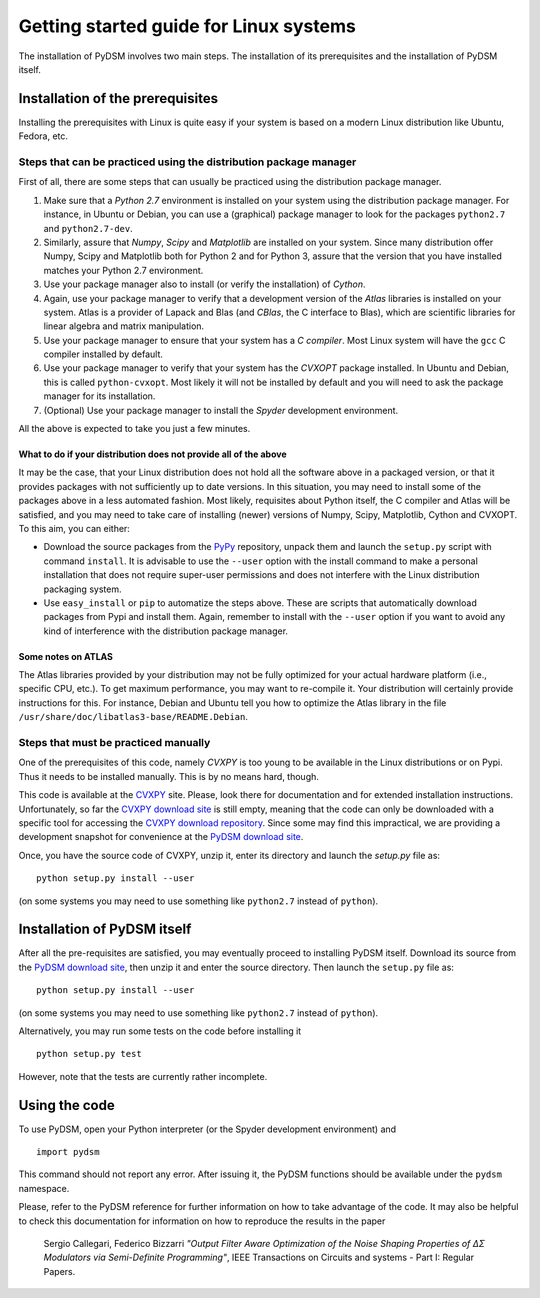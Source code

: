 Getting started guide for Linux systems
~~~~~~~~~~~~~~~~~~~~~~~~~~~~~~~~~~~~~~~

The installation of PyDSM involves two main steps. The installation of
its prerequisites and the installation of PyDSM itself.

Installation of the prerequisites
'''''''''''''''''''''''''''''''''

Installing the prerequisites with Linux is quite easy if your system is based on a modern Linux distribution like Ubuntu, Fedora, etc.

Steps that can be practiced using the distribution package manager
``````````````````````````````````````````````````````````````````

First of all, there are some steps that can usually be practiced using
the distribution package manager.

#. Make sure that a *Python 2.7* environment is installed on your
   system using the distribution package manager. For instance, in
   Ubuntu or Debian, you can use a (graphical) package manager to look
   for the packages ``python2.7`` and ``python2.7-dev``.

#. Similarly, assure that *Numpy*, *Scipy* and *Matplotlib* are
   installed on your system. Since many distribution offer Numpy,
   Scipy and Matplotlib both for Python 2 and for Python 3, assure
   that the version that you have installed matches your Python 2.7
   environment.

#. Use your package manager also to install (or verify the
   installation) of *Cython*.

#. Again, use your package manager to verify that a development
   version of the *Atlas* libraries is installed on your system. Atlas
   is a provider of Lapack and Blas (and *CBlas*, the C interface to
   Blas), which are scientific libraries for linear algebra and matrix
   manipulation.

#. Use your package manager to ensure that your system has a *C
   compiler*. Most Linux system will have the ``gcc`` C compiler
   installed by default.

#. Use your package manager to verify that your system has the
   *CVXOPT* package installed. In Ubuntu and Debian, this is called
   ``python-cvxopt``. Most likely it will not be installed by default
   and you will need to ask the package manager for its installation.

#. (Optional) Use your package manager to install the *Spyder*
   development environment.

All the above is expected to take you just a few minutes.

What to do if your distribution does not provide all of the above
.................................................................

It may be the case, that your Linux distribution does not hold all the
software above in a packaged version, or that it provides packages
with not sufficiently up to date versions. In this situation, you may
need to install some of the packages above in a less automated
fashion. Most likely, requisites about Python itself, the C compiler
and Atlas will be satisfied, and you may need to take care of
installing (newer) versions of Numpy, Scipy, Matplotlib, Cython and
CVXOPT. To this aim, you can either:

* Download the source packages  from the PyPy_ repository, unpack them
  and launch  the ``setup.py`` script with command  ``install``. It is
  advisable to use  the ``--user`` option with the  install command to
  make  a  personal  installation  that does  not  require  super-user
  permissions  and  does not  interfere  with  the Linux  distribution
  packaging system.

* Use ``easy_install`` or ``pip`` to automatize the steps above. These
  are scripts that automatically download packages from Pypi and
  install them. Again, remember to install with the ``--user`` option
  if you want to avoid any kind of interference with the distribution
  package manager.

Some notes on ATLAS
...................

The Atlas libraries provided by your distribution may not be fully
optimized for your actual hardware platform (i.e., specific CPU,
etc.). To get maximum performance, you may want to re-compile it. Your
distribution will certainly provide instructions for this. For
instance, Debian and Ubuntu tell you how to optimize the Atlas library
in the file ``/usr/share/doc/libatlas3-base/README.Debian``.

Steps that must be practiced manually
`````````````````````````````````````

One of the prerequisites of this code, namely *CVXPY* is too young to
be available in the Linux distributions or on Pypi. Thus it needs to
be installed manually. This is by no means hard, though.

This code is available at the CVXPY_ site. Please, look there for
documentation and for extended installation instructions.
Unfortunately, so far the `CVXPY download site`_ is still empty,
meaning that the code can only be downloaded with a specific tool for
accessing the `CVXPY download repository`_. Since some may find this
impractical, we are providing a development snapshot for convenience
at the `PyDSM download site`_.

Once, you have the source code of CVXPY, unzip it, enter its directory
and launch the `setup.py` file as::

  python setup.py install --user

(on some systems you may need to use something like ``python2.7``
instead of ``python``).

Installation of PyDSM itself
''''''''''''''''''''''''''''

After all the pre-requisites are satisfied, you may eventually proceed
to installing PyDSM itself. Download its source from the `PyDSM
download site`_, then unzip it and enter the source directory. Then
launch the ``setup.py`` file as::

   python setup.py install --user

(on some systems you may need to use something like ``python2.7``
instead of ``python``).

Alternatively, you may run some tests on the code before installing it
::

   python setup.py test

However, note that the tests are currently rather incomplete.

Using the code
''''''''''''''

To use PyDSM, open your Python interpreter (or the Spyder development
environment) and
::

  import pydsm

This command should not report any error. After issuing it, the PyDSM
functions should be available under the ``pydsm`` namespace.

Please, refer to the PyDSM reference for further information on how to
take advantage of the code. It may also be helpful to check this
documentation for information on how to reproduce the results in the
paper

  Sergio Callegari, Federico Bizzarri *"Output Filter Aware
  Optimization of the Noise Shaping Properties of ΔΣ Modulators via
  Semi-Definite Programming"*, IEEE Transactions on Circuits and
  systems - Part I: Regular Papers.

.. _PyPy : http://pypi.python.org/pypi
.. _CVXPY : http://www.stanford.edu/~ttinoco/cvxpy/
.. _CVXPY download site : http://code.google.com/p/cvxpy/downloads/list
.. _CVXPY download repository : http://code.google.com/p/cvxpy/source/checkout
.. _PyDSM download site : http://code.google.com/p/pydsm/downloads/list
